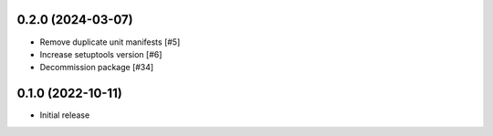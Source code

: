 0.2.0 (2024-03-07)
------------------

- Remove duplicate unit manifests [#5]
- Increase setuptools version [#6]
- Decommission package [#34]

0.1.0 (2022-10-11)
------------------

- Initial release
